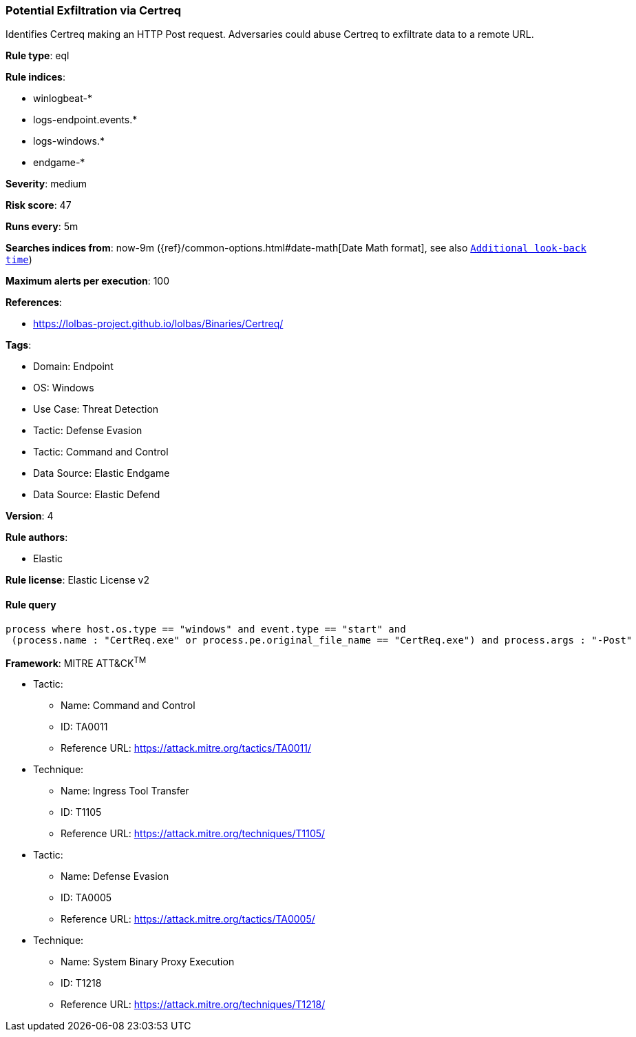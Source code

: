 [[potential-exfiltration-via-certreq]]
=== Potential Exfiltration via Certreq

Identifies Certreq making an HTTP Post request. Adversaries could abuse Certreq to exfiltrate data to a remote URL.

*Rule type*: eql

*Rule indices*: 

* winlogbeat-*
* logs-endpoint.events.*
* logs-windows.*
* endgame-*

*Severity*: medium

*Risk score*: 47

*Runs every*: 5m

*Searches indices from*: now-9m ({ref}/common-options.html#date-math[Date Math format], see also <<rule-schedule, `Additional look-back time`>>)

*Maximum alerts per execution*: 100

*References*: 

* https://lolbas-project.github.io/lolbas/Binaries/Certreq/

*Tags*: 

* Domain: Endpoint
* OS: Windows
* Use Case: Threat Detection
* Tactic: Defense Evasion
* Tactic: Command and Control
* Data Source: Elastic Endgame
* Data Source: Elastic Defend

*Version*: 4

*Rule authors*: 

* Elastic

*Rule license*: Elastic License v2


==== Rule query


[source, js]
----------------------------------
process where host.os.type == "windows" and event.type == "start" and
 (process.name : "CertReq.exe" or process.pe.original_file_name == "CertReq.exe") and process.args : "-Post"

----------------------------------

*Framework*: MITRE ATT&CK^TM^

* Tactic:
** Name: Command and Control
** ID: TA0011
** Reference URL: https://attack.mitre.org/tactics/TA0011/
* Technique:
** Name: Ingress Tool Transfer
** ID: T1105
** Reference URL: https://attack.mitre.org/techniques/T1105/
* Tactic:
** Name: Defense Evasion
** ID: TA0005
** Reference URL: https://attack.mitre.org/tactics/TA0005/
* Technique:
** Name: System Binary Proxy Execution
** ID: T1218
** Reference URL: https://attack.mitre.org/techniques/T1218/
